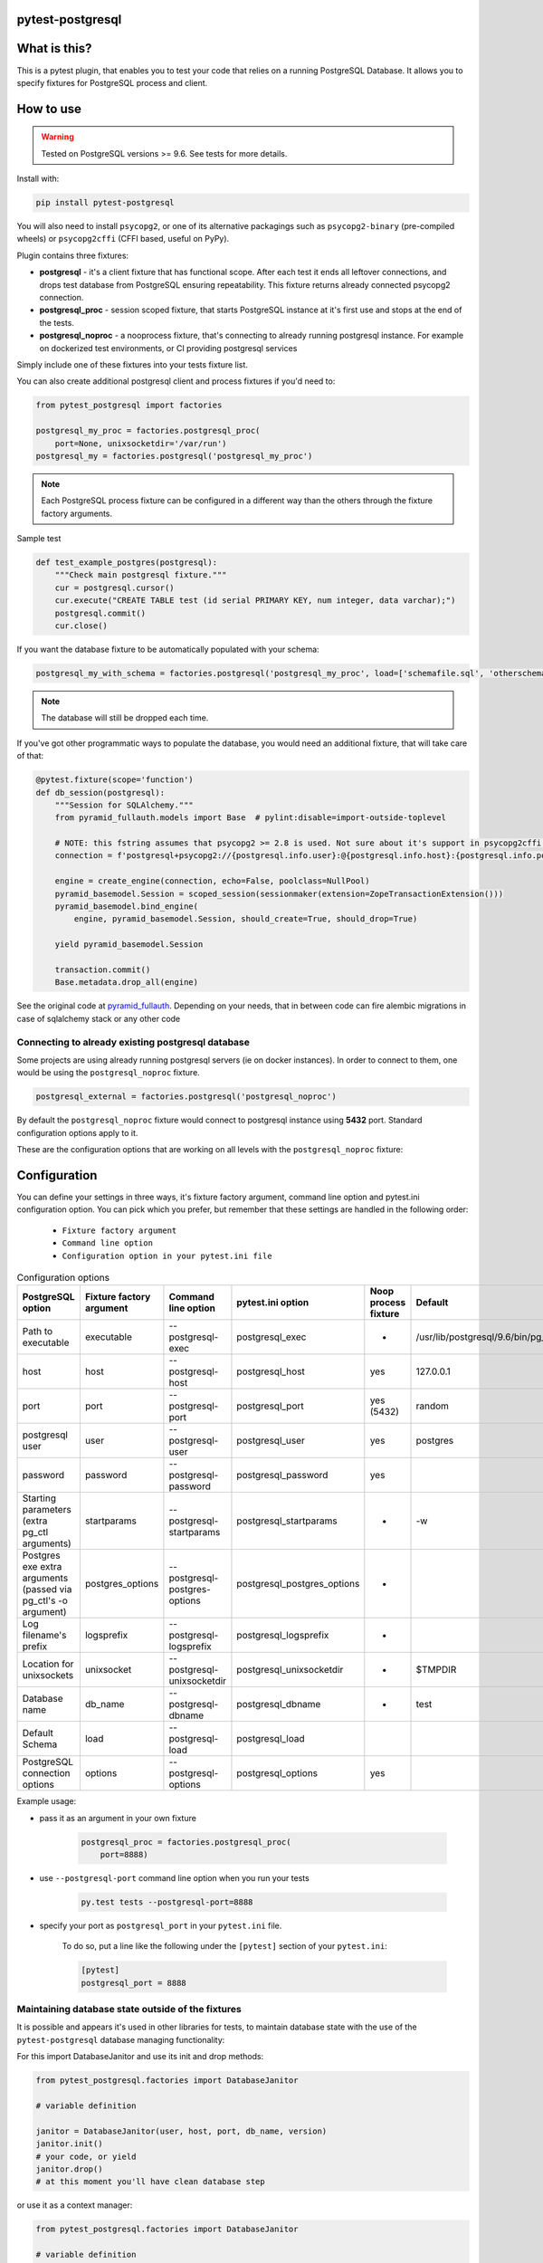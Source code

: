 .. image:: https://raw.githubusercontent.com/ClearcodeHQ/pytest-postgresql/master/logo.png
    :width: 100px
    :height: 100px
    
pytest-postgresql
=================

.. image:: https://img.shields.io/pypi/v/pytest-postgresql.svg
    :target: https://pypi.python.org/pypi/pytest-postgresql/
    :alt: Latest PyPI version

.. image:: https://img.shields.io/pypi/wheel/pytest-postgresql.svg
    :target: https://pypi.python.org/pypi/pytest-postgresql/
    :alt: Wheel Status

.. image:: https://img.shields.io/pypi/pyversions/pytest-postgresql.svg
    :target: https://pypi.python.org/pypi/pytest-postgresql/
    :alt: Supported Python Versions

.. image:: https://img.shields.io/pypi/l/pytest-postgresql.svg
    :target: https://pypi.python.org/pypi/pytest-postgresql/
    :alt: License

What is this?
=============

This is a pytest plugin, that enables you to test your code that relies on a running PostgreSQL Database.
It allows you to specify fixtures for PostgreSQL process and client.

How to use
==========

.. warning::

    Tested on PostgreSQL versions >= 9.6. See tests for more details.

Install with:

.. code-block:: sh

    pip install pytest-postgresql

You will also need to install ``psycopg2``, or one of its alternative packagings such as ``psycopg2-binary``
(pre-compiled wheels) or ``psycopg2cffi`` (CFFI based, useful on PyPy).

Plugin contains three fixtures:

* **postgresql** - it's a client fixture that has functional scope.
  After each test it ends all leftover connections, and drops test database
  from PostgreSQL ensuring repeatability.
  This fixture returns already connected psycopg2 connection.

* **postgresql_proc** - session scoped fixture, that starts PostgreSQL instance
  at it's first use and stops at the end of the tests.
* **postgresql_noproc** - a nooprocess fixture, that's connecting to already
  running postgresql instance.
  For example on dockerized test environments, or CI providing postgresql services

Simply include one of these fixtures into your tests fixture list.

You can also create additional postgresql client and process fixtures if you'd need to:


.. code-block:: python

    from pytest_postgresql import factories

    postgresql_my_proc = factories.postgresql_proc(
        port=None, unixsocketdir='/var/run')
    postgresql_my = factories.postgresql('postgresql_my_proc')

.. note::

    Each PostgreSQL process fixture can be configured in a different way than the others through the fixture factory arguments.

Sample test

.. code-block:: python

    def test_example_postgres(postgresql):
        """Check main postgresql fixture."""
        cur = postgresql.cursor()
        cur.execute("CREATE TABLE test (id serial PRIMARY KEY, num integer, data varchar);")
        postgresql.commit()
        cur.close()

If you want the database fixture to be automatically populated with your schema:

.. code-block:: python

    postgresql_my_with_schema = factories.postgresql('postgresql_my_proc', load=['schemafile.sql', 'otherschema.sql'])

.. note::

    The database will still be dropped each time.

If you've got other programmatic ways to populate the database, you would need an additional fixture, that will take care of that:

.. code-block:: python

    @pytest.fixture(scope='function')
    def db_session(postgresql):
        """Session for SQLAlchemy."""
        from pyramid_fullauth.models import Base  # pylint:disable=import-outside-toplevel

        # NOTE: this fstring assumes that psycopg2 >= 2.8 is used. Not sure about it's support in psycopg2cffi (PyPy)
        connection = f'postgresql+psycopg2://{postgresql.info.user}:@{postgresql.info.host}:{postgresql.info.port}/{postgresql.info.dbname}'

        engine = create_engine(connection, echo=False, poolclass=NullPool)
        pyramid_basemodel.Session = scoped_session(sessionmaker(extension=ZopeTransactionExtension()))
        pyramid_basemodel.bind_engine(
            engine, pyramid_basemodel.Session, should_create=True, should_drop=True)

        yield pyramid_basemodel.Session

        transaction.commit()
        Base.metadata.drop_all(engine)

See the original code at `pyramid_fullauth <https://github.com/fizyk/pyramid_fullauth/blob/2950e7f4a397b313aaf306d6d1a763ab7d8abf2b/tests/conftest.py#L35>`_.
Depending on your needs, that in between code can fire alembic migrations in case of sqlalchemy stack or any other code



Connecting to already existing postgresql database
--------------------------------------------------

Some projects are using already running postgresql servers (ie on docker instances).
In order to connect to them, one would be using the ``postgresql_noproc`` fixture.

.. code-block:: python

    postgresql_external = factories.postgresql('postgresql_noproc')

By default the  ``postgresql_noproc`` fixture would connect to postgresql instance using **5432** port. Standard configuration options apply to it.

These are the configuration options that are working on all levels with the ``postgresql_noproc`` fixture:

Configuration
=============

You can define your settings in three ways, it's fixture factory argument, command line option and pytest.ini configuration option.
You can pick which you prefer, but remember that these settings are handled in the following order:

    * ``Fixture factory argument``
    * ``Command line option``
    * ``Configuration option in your pytest.ini file``


.. list-table:: Configuration options
   :header-rows: 1

   * - PostgreSQL option
     - Fixture factory argument
     - Command line option
     - pytest.ini option
     - Noop process fixture
     - Default
   * - Path to executable
     - executable
     - --postgresql-exec
     - postgresql_exec
     - -
     - /usr/lib/postgresql/9.6/bin/pg_ctl
   * - host
     - host
     - --postgresql-host
     - postgresql_host
     - yes
     - 127.0.0.1
   * - port
     - port
     - --postgresql-port
     - postgresql_port
     - yes (5432)
     - random
   * - postgresql user
     - user
     - --postgresql-user
     - postgresql_user
     - yes
     - postgres
   * - password
     - password
     - --postgresql-password
     - postgresql_password
     - yes
     -
   * - Starting parameters (extra pg_ctl arguments)
     - startparams
     - --postgresql-startparams
     - postgresql_startparams
     - -
     - -w
   * - Postgres exe extra arguments (passed via pg_ctl's -o argument)
     - postgres_options
     - --postgresql-postgres-options
     - postgresql_postgres_options
     - -
     -
   * - Log filename's prefix
     - logsprefix
     - --postgresql-logsprefix
     - postgresql_logsprefix
     - -
     -
   * - Location for unixsockets
     - unixsocket
     - --postgresql-unixsocketdir
     - postgresql_unixsocketdir
     - -
     - $TMPDIR
   * - Database name
     - db_name
     - --postgresql-dbname
     - postgresql_dbname
     - -
     - test
   * - Default Schema
     - load
     - --postgresql-load
     - postgresql_load
     -
     -
   * - PostgreSQL connection options
     - options
     - --postgresql-options
     - postgresql_options
     - yes
     -


Example usage:

* pass it as an argument in your own fixture

    .. code-block:: python

        postgresql_proc = factories.postgresql_proc(
            port=8888)

* use ``--postgresql-port`` command line option when you run your tests

    .. code-block::

        py.test tests --postgresql-port=8888


* specify your port as ``postgresql_port`` in your ``pytest.ini`` file.

    To do so, put a line like the following under the ``[pytest]`` section of your ``pytest.ini``:

    .. code-block:: ini

        [pytest]
        postgresql_port = 8888

Maintaining database state outside of the fixtures
--------------------------------------------------

It is possible and appears it's used in other libraries for tests,
to maintain database state with the use of the ``pytest-postgresql`` database
managing functionality:

For this import DatabaseJanitor and use its init and drop methods:


.. code-block:: python

    from pytest_postgresql.factories import DatabaseJanitor

    # variable definition

    janitor = DatabaseJanitor(user, host, port, db_name, version)
    janitor.init()
    # your code, or yield
    janitor.drop()
    # at this moment you'll have clean database step

or use it as a context manager:

.. code-block:: python

    from pytest_postgresql.factories import DatabaseJanitor

    # variable definition

    with DatabaseJanitor(user, host, port, db_name, version):
        # do something here

.. note::

    DatabaseJanitor manages the state of the database, but you'll have to create
    connection to use in test code yourself.

    You can optionally pass in a recognized postgresql ISOLATION_LEVEL for
    additional control.

Package resources
-----------------

* Bug tracker: https://github.com/ClearcodeHQ/pytest-postgresql/issues

